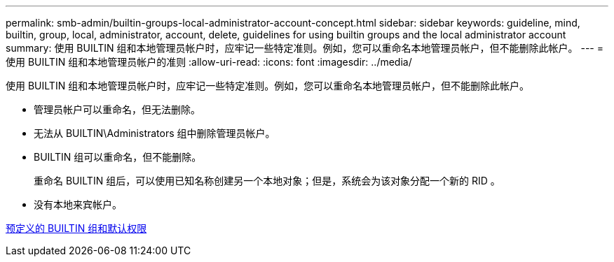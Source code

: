 ---
permalink: smb-admin/builtin-groups-local-administrator-account-concept.html 
sidebar: sidebar 
keywords: guideline, mind, builtin, group, local, administrator, account, delete, guidelines for using builtin groups and the local administrator account 
summary: 使用 BUILTIN 组和本地管理员帐户时，应牢记一些特定准则。例如，您可以重命名本地管理员帐户，但不能删除此帐户。 
---
= 使用 BUILTIN 组和本地管理员帐户的准则
:allow-uri-read: 
:icons: font
:imagesdir: ../media/


[role="lead"]
使用 BUILTIN 组和本地管理员帐户时，应牢记一些特定准则。例如，您可以重命名本地管理员帐户，但不能删除此帐户。

* 管理员帐户可以重命名，但无法删除。
* 无法从 BUILTIN\Administrators 组中删除管理员帐户。
* BUILTIN 组可以重命名，但不能删除。
+
重命名 BUILTIN 组后，可以使用已知名称创建另一个本地对象；但是，系统会为该对象分配一个新的 RID 。

* 没有本地来宾帐户。


xref:builtin-groups-default-privileges-reference.adoc[预定义的 BUILTIN 组和默认权限]
